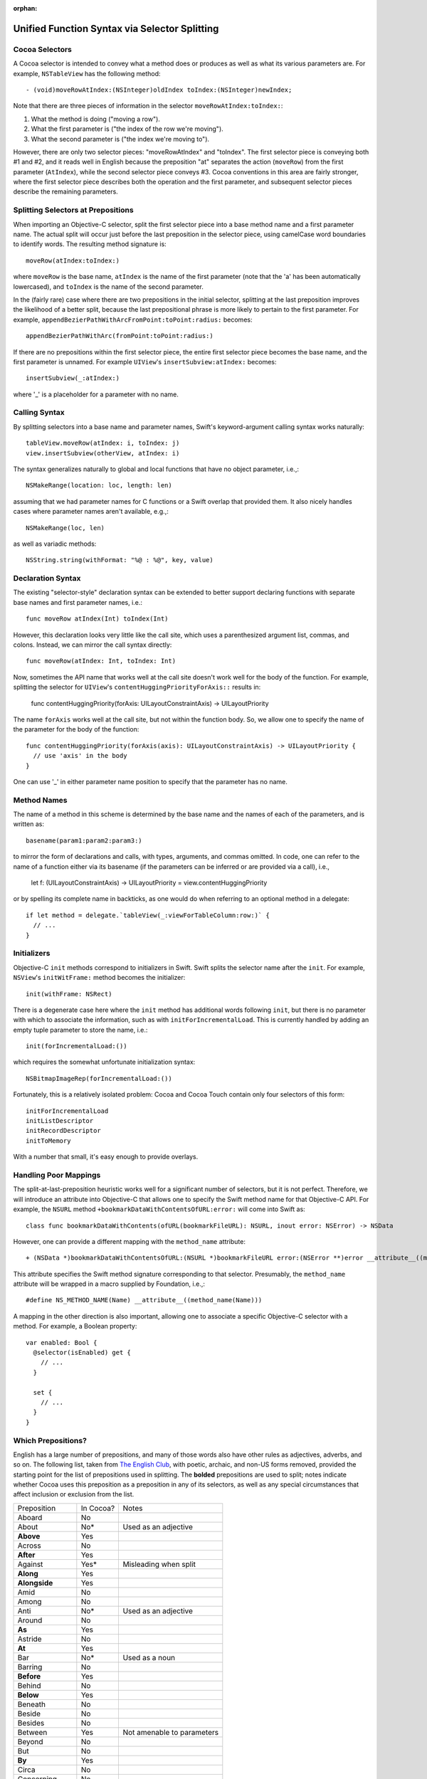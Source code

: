 :orphan: 

Unified Function Syntax via Selector Splitting
==============================================

Cocoa Selectors
---------------
A Cocoa selector is intended to convey what a method does or produces as well as what its various parameters are. For example, ``NSTableView`` has the following method::

  - (void)moveRowAtIndex:(NSInteger)oldIndex toIndex:(NSInteger)newIndex;

Note that there are three pieces of information in the selector ``moveRowAtIndex:toIndex:``:

1. What the method is doing ("moving a row").
2. What the first parameter is ("the index of the row we're moving").
3. What the second parameter is ("the index we're moving to").

However, there are only two selector pieces: "moveRowAtIndex" and "toIndex". The first selector piece is conveying both #1 and #2, and it reads well in English because the preposition "at" separates the action (``moveRow``) from the first parameter (``AtIndex``), while the second selector piece conveys #3. Cocoa conventions in this area are fairly stronger, where the first selector piece describes both the operation and the first parameter, and subsequent selector pieces describe the remaining parameters.

Splitting Selectors at Prepositions
-----------------------------------
When importing an Objective-C selector, split the first selector piece into a base method name and a first parameter name. The actual split will occur just before the last preposition in the selector piece, using camelCase word boundaries to identify words. The resulting method signature is::

  moveRow(atIndex:toIndex:)

where ``moveRow`` is the base name, ``atIndex`` is the name of the first parameter (note that the 'a' has been automatically lowercased), and ``toIndex`` is the name of the second parameter.

In the (fairly rare) case where there are two prepositions in the initial selector, splitting at the last preposition improves the likelihood of a better split, because the last prepositional phrase is more likely to pertain to the first parameter. For example,  ``appendBezierPathWithArcFromPoint:toPoint:radius:`` becomes::

  appendBezierPathWithArc(fromPoint:toPoint:radius:)

If there are no prepositions within the first selector piece, the entire first selector piece becomes the base name, and the first parameter is unnamed. For example ``UIView``'s ``insertSubview:atIndex:`` becomes::

  insertSubview(_:atIndex:)

where '_' is a placeholder for a parameter with no name.

Calling Syntax
--------------
By splitting selectors into a base name and parameter names, Swift's keyword-argument calling syntax works naturally::

  tableView.moveRow(atIndex: i, toIndex: j)
  view.insertSubview(otherView, atIndex: i)

The syntax generalizes naturally to global and local functions that have no object parameter, i.e.,::

  NSMakeRange(location: loc, length: len)

assuming that we had parameter names for C functions or a Swift overlap that provided them. It also nicely handles cases where parameter names aren't available, e.g.,::

  NSMakeRange(loc, len)

as well as variadic methods::

  NSString.string(withFormat: "%@ : %@", key, value)

Declaration Syntax
------------------
The existing "selector-style" declaration syntax can be extended to better support declaring functions with separate base names and first parameter names, i.e.::

  func moveRow atIndex(Int) toIndex(Int)

However, this declaration looks very little like the call site, which uses a parenthesized argument list, commas, and colons. Instead, we can mirror the call syntax directly::

  func moveRow(atIndex: Int, toIndex: Int)

Now, sometimes the API name that works well at the call site doesn't work well for the body of the function. For example, splitting the selector for ``UIView``'s ``contentHuggingPriorityForAxis::`` results in:

  func contentHuggingPriority(forAxis: UILayoutConstraintAxis) -> UILayoutPriority

The name ``forAxis`` works well at the call site, but not within the function body. So, we allow one to specify the name of the parameter for the body of the function::

  func contentHuggingPriority(forAxis(axis): UILayoutConstraintAxis) -> UILayoutPriority {
    // use 'axis' in the body
  }

One can use '_' in either parameter name position to specify that the parameter has no name.

Method Names
------------
The name of a method in this scheme is determined by the base name and the names of each of the parameters, and is written as::

  basename(param1:param2:param3:)

to mirror the form of declarations and calls, with types, arguments, and commas omitted. In code, one can refer to the name of a function either via its basename (if the parameters can be inferred or are provided via a call), i.e.,

 let f: (UILayoutConstraintAxis) -> UILayoutPriority = view.contentHuggingPriority

or by spelling its complete name in backticks, as one would do when referring to an optional method in a delegate::

  if let method = delegate.`tableView(_:viewForTableColumn:row:)` {
    // ... 
  }

Initializers
------------
Objective-C ``init`` methods correspond to initializers in Swift. Swift splits the selector name after the ``init``. For example, ``NSView``'s ``initWitFrame:`` method becomes the initializer::

  init(withFrame: NSRect)

There is a degenerate case here where the ``init`` method has additional words following ``init``, but there is no parameter with which to associate the information, such as with ``initForIncrementalLoad``. This is currently handled by adding an empty tuple parameter to store the name, i.e.::

  init(forIncrementalLoad:())

which requires the somewhat unfortunate initialization syntax::

  NSBitmapImageRep(forIncrementalLoad:())

Fortunately, this is a relatively isolated problem: Cocoa and Cocoa Touch contain only four selectors of this form::

  initForIncrementalLoad
  initListDescriptor
  initRecordDescriptor
  initToMemory

With a number that small, it's easy enough to provide overlays.

Handling Poor Mappings
----------------------
The split-at-last-preposition heuristic works well for a significant number of selectors, but it is not perfect. Therefore, we will introduce an attribute into Objective-C that allows one to specify the Swift method name for that Objective-C API. For example, the ``NSURL`` method ``+bookmarkDataWithContentsOfURL:error:`` will come into Swift as::

  class func bookmarkDataWithContents(ofURL(bookmarkFileURL): NSURL, inout error: NSError) -> NSData

However, one can provide a different mapping with the ``method_name`` attribute::

  + (NSData *)bookmarkDataWithContentsOfURL:(NSURL *)bookmarkFileURL error:(NSError **)error __attribute__((method_name(bookmarkData(withContentsOfURL:error:))))

This attribute specifies the Swift method signature corresponding to that selector. Presumably, the ``method_name`` attribute will be wrapped in a macro supplied by Foundation, i.e.,::

  #define NS_METHOD_NAME(Name) __attribute__((method_name(Name)))

A mapping in the other direction is also important, allowing one to associate a specific Objective-C selector with a method. For example, a Boolean property::

  var enabled: Bool {
    @selector(isEnabled) get {
      // ...
    }

    set {
      // ...
    }
  }

Which Prepositions?
-------------------

English has a large number of prepositions, and many of those words also have other rules as adjectives, adverbs, and so on. The following list, taken from `The English Club`_, with poetic, archaic, and non-US forms removed, provided the starting point for the list of prepositions used in splitting. The **bolded** prepositions are used to split; notes indicate whether Cocoa uses this preposition as a preposition in any of its selectors, as well as any special circumstances that affect inclusion or exclusion from the list.

+----------------+---------+----------------------------+
|Preposition     |In Cocoa?|   Notes                    |
+----------------+---------+----------------------------+
| Aboard         | No      |                            |
+----------------+---------+----------------------------+
| About          | No*     | Used as an adjective       |
+----------------+---------+----------------------------+
| **Above**      | Yes     |                            |
+----------------+---------+----------------------------+
| Across         | No      |                            |
+----------------+---------+----------------------------+
| **After**      | Yes     |                            |
+----------------+---------+----------------------------+
| Against        | Yes*    | Misleading when split      |
+----------------+---------+----------------------------+
| **Along**      | Yes     |                            |
+----------------+---------+----------------------------+
| **Alongside**  | Yes     |                            |
+----------------+---------+----------------------------+
| Amid           | No      |                            |
+----------------+---------+----------------------------+
| Among          | No      |                            |
+----------------+---------+----------------------------+
| Anti           | No*     | Used as an adjective       |
+----------------+---------+----------------------------+
| Around         | No      |                            |
+----------------+---------+----------------------------+
| **As**         | Yes     |                            |
+----------------+---------+----------------------------+
| Astride        | No      |                            |
+----------------+---------+----------------------------+
| **At**         | Yes     |                            |
+----------------+---------+----------------------------+
| Bar            | No*     | Used as a noun             |
+----------------+---------+----------------------------+
| Barring        | No      |                            |
+----------------+---------+----------------------------+
| **Before**     | Yes     |                            |
+----------------+---------+----------------------------+
| Behind         | No      |                            |
+----------------+---------+----------------------------+
| **Below**      | Yes     |                            |
+----------------+---------+----------------------------+
| Beneath        | No      |                            |
+----------------+---------+----------------------------+
| Beside         | No      |                            |
+----------------+---------+----------------------------+
| Besides        | No      |                            |
+----------------+---------+----------------------------+
| Between        | Yes     | Not amenable to parameters |
+----------------+---------+----------------------------+
| Beyond         | No      |                            |
+----------------+---------+----------------------------+
| But            | No      |                            |
+----------------+---------+----------------------------+
| **By**         | Yes     |                            |
+----------------+---------+----------------------------+
| Circa          | No      |                            |
+----------------+---------+----------------------------+
| Concerning     | No      |                            |
+----------------+---------+----------------------------+
| Considering    | No      |                            |
+----------------+---------+----------------------------+
| Counting       | No*     | Used as an adjective       |
+----------------+---------+----------------------------+
| Cum            | No      |                            |
+----------------+---------+----------------------------+
| Despite        | No      |                            |
+----------------+---------+----------------------------+
| Down           | No*     | Used as a noun             |
+----------------+---------+----------------------------+
| During         | Yes*    | Misleading when split      |
+----------------+---------+----------------------------+
| Except         | No      |                            |
+----------------+---------+----------------------------+
| Excepting      | No      |                            |
+----------------+---------+----------------------------+
| Excluding      | No      |                            |
+----------------+---------+----------------------------+
| **Following**  | Yes     |                            |
+----------------+---------+----------------------------+
| **For**        | Yes     |                            |
+----------------+---------+----------------------------+
| **From**       | Yes     |                            |
+----------------+---------+----------------------------+
| **Given**      | Yes     |                            |
+----------------+---------+----------------------------+
| **In**         | Yes     |                            |
+----------------+---------+----------------------------+
| **Including**  | Yes     |                            |
+----------------+---------+----------------------------+
| **Inside**     | Yes     |                            |
+----------------+---------+----------------------------+
| **Into**       | Yes     |                            |
+----------------+---------+----------------------------+
| Less           | No*     | Always "less than"         |
+----------------+---------+----------------------------+
| Like           | Yes*    | Misleading when split      |
+----------------+---------+----------------------------+
| Minus          | No      |                            |
+----------------+---------+----------------------------+
| Near           | No      |                            |
+----------------+---------+----------------------------+
| Notwithstanding| No      |                            |
+----------------+---------+----------------------------+
| **Of**         | Yes     |                            |
+----------------+---------+----------------------------+
| Off            | No*     | Used as a noun             |
+----------------+---------+----------------------------+
| **On**         | Yes     |                            |
+----------------+---------+----------------------------+
| Onto           | No      |                            |
+----------------+---------+----------------------------+
| Opposite       | No      |                            |
+----------------+---------+----------------------------+
| Out            | No*     | Used as an adverb          |
+----------------+---------+----------------------------+
| Outside        | Yes*    | Misleading when split      |
+----------------+---------+----------------------------+
| **Over**       | Yes     |                            |
+----------------+---------+----------------------------+
| Past           | No      |                            |
+----------------+---------+----------------------------+
| Pending        | No*     | Used as an adjective       |
+----------------+---------+----------------------------+
| **Per**        | Yes     |                            |
+----------------+---------+----------------------------+
| Plus           | No      | Used as an adjective       |
+----------------+---------+----------------------------+
| Pro            | No      |                            |
+----------------+---------+----------------------------+
| Regarding      | No      |                            |
+----------------+---------+----------------------------+
| Respecting     | No      |                            |
+----------------+---------+----------------------------+
| Round          | No      |                            |
+----------------+---------+----------------------------+
| Save           | No*     | Used as adjective, verb    |
+----------------+---------+----------------------------+
| Saving         | No*     | Used as adjective          |
+----------------+---------+----------------------------+
| **Since**      | Yes     |                            |
+----------------+---------+----------------------------+
| Than           | No*     | Always "greater than"      |
+----------------+---------+----------------------------+
| Through        | Yes*    | Misleading when split      |
+----------------+---------+----------------------------+
| Throughout     | No      |                            |
+----------------+---------+----------------------------+
| **To**         | Yes     |                            |
+----------------+---------+----------------------------+
| Toward         | No      |                            |
+----------------+---------+----------------------------+
| Towards        | No      |                            |
+----------------+---------+----------------------------+
| Under          | No      |                            |
+----------------+---------+----------------------------+
| Underneath     | No      |                            |
+----------------+---------+----------------------------+
| Unlike         | No      |                            |
+----------------+---------+----------------------------+
| **Until**      | Yes     |                            |
+----------------+---------+----------------------------+
| Unto           | No      |                            |
+----------------+---------+----------------------------+
| Up             | No*     | Used as adjective          |
+----------------+---------+----------------------------+
| Upon           | Yes*    | Misleading when split      |
+----------------+---------+----------------------------+
| Versus         | No      |                            |
+----------------+---------+----------------------------+
| **Via**        | Yes     |                            |
+----------------+---------+----------------------------+
| **With**       | Yes     |                            |
+----------------+---------+----------------------------+
| **Within**     | Yes     |                            |
+----------------+---------+----------------------------+
| **Without**    | Yes     |                            |
+----------------+---------+----------------------------+
| Worth          | No      |                            |
+----------------+---------+----------------------------+

.. _the english club: http://www.englishclub.com/grammar/prepositions-list.htm
